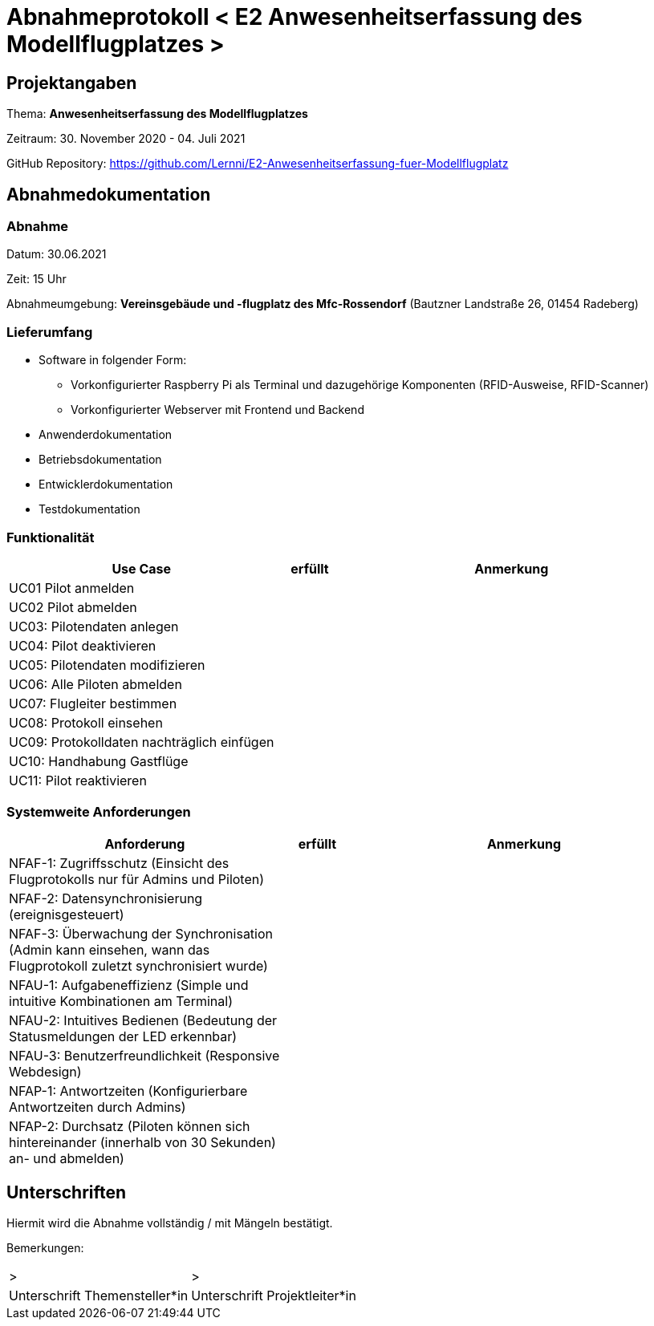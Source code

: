= Abnahmeprotokoll < E2 Anwesenheitserfassung des Modellflugplatzes >
:icons: font
:lang: de
//:sectnums: short

//:source-highlighter: highlightjs
//:imagesdir: img
//Platzhalter für weitere Dokumenten-Attribute

//Autor: {author}, Version {revnumber}, {revdate}
== Projektangaben
Thema: *Anwesenheitserfassung des Modellflugplatzes*

Zeitraum:  30. November 2020 - 04. Juli 2021

GitHub Repository: https://github.com/Lernni/E2-Anwesenheitserfassung-fuer-Modellflugplatz

== Abnahmedokumentation 
=== Abnahme
Datum: 30.06.2021

Zeit: 15 Uhr

Abnahmeumgebung: *Vereinsgebäude und -flugplatz des Mfc-Rossendorf* (Bautzner Landstraße 26, 01454 Radeberg)

=== Lieferumfang

* Software in folgender Form:
** Vorkonfigurierter Raspberry Pi als Terminal und dazugehörige Komponenten (RFID-Ausweise, RFID-Scanner)
** Vorkonfigurierter Webserver mit Frontend und Backend
* Anwenderdokumentation
* Betriebsdokumentation
* Entwicklerdokumentation
* Testdokumentation

=== Funktionalität
[cols="4,1,5"]
|===
|Use Case | erfüllt | Anmerkung

|UC01 Pilot anmelden
| 
|

|UC02 Pilot abmelden
| 
|

|UC03: Pilotendaten anlegen
|
|

|UC04: Pilot deaktivieren
|
|

|UC05: Pilotendaten modifizieren
|
|

|UC06: Alle Piloten abmelden
|
|

|UC07: Flugleiter bestimmen
|
|

|UC08: Protokoll einsehen
|
|

|UC09: Protokolldaten nachträglich einfügen
|
|

|UC10: Handhabung Gastflüge
|
|

|UC11: Pilot reaktivieren
|
|

|===

===  Systemweite Anforderungen
[cols="4,1,5"]
|===
|Anforderung | erfüllt | Anmerkung

|NFAF-1: Zugriffsschutz (Einsicht des Flugprotokolls nur für Admins und Piloten)
| 
|

|NFAF-2: Datensynchronisierung (ereignisgesteuert)
|
|

|NFAF-3: Überwachung der Synchronisation (Admin kann einsehen, wann das Flugprotokoll zuletzt synchronisiert wurde)
|
|

|NFAU-1: Aufgabeneffizienz (Simple und intuitive Kombinationen am Terminal)
|
|

|NFAU-2: Intuitives Bedienen (Bedeutung der Statusmeldungen der LED erkennbar)
|
|

|NFAU-3: Benutzerfreundlichkeit (Responsive Webdesign)
|
|


|NFAP-1: Antwortzeiten (Konfigurierbare Antwortzeiten durch Admins)
|
|

|NFAP-2: Durchsatz (Piloten können sich hintereinander (innerhalb von 30 Sekunden) an- und abmelden)
|
|

|===

== Unterschriften

Hiermit wird die Abnahme vollständig / mit Mängeln bestätigt.

Bemerkungen:

[cols="1,1"]
|===
|> 
|>
|Unterschrift Themensteller*in
|Unterschrift Projektleiter*in
|===